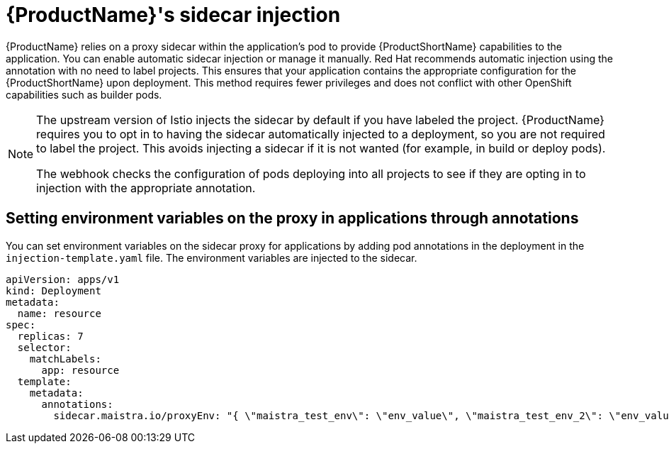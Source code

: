 // Module included in the following assemblies:
//
// * service_mesh/v1x/prepare-to-deploy-applications-ossm.adoc
// * service_mesh/v2x/prepare-to-deploy-applications-ossm.adoc

[id="ossm-sidecar-injection_{context}"]
= {ProductName}'s sidecar injection

{ProductName} relies on a proxy sidecar within the application's pod to provide {ProductShortName} capabilities to the application. You can enable automatic sidecar injection or manage it manually. Red Hat recommends automatic injection using the annotation with no need to label projects. This ensures that your application contains the appropriate configuration for the {ProductShortName} upon deployment. This method requires fewer privileges and does not conflict with other OpenShift capabilities such as builder pods.

[NOTE]
====
The upstream version of Istio injects the sidecar by default if you have labeled the project. {ProductName} requires you to opt in to having the sidecar automatically injected to a deployment, so you are not required to label the project. This avoids injecting a sidecar if it is not wanted (for example, in build or deploy pods).

The webhook checks the configuration of pods deploying into all projects to see if they are opting in to injection with the appropriate annotation.
====

[id="ossm-sidecar-injection-env-var_{context}"]
== Setting environment variables on the proxy in applications through annotations

You can set environment variables on the sidecar proxy for applications by adding pod annotations in the deployment in the `injection-template.yaml` file. The environment variables are injected to the sidecar.

[source,yaml]
----
apiVersion: apps/v1
kind: Deployment
metadata:
  name: resource
spec:
  replicas: 7
  selector:
    matchLabels:
      app: resource
  template:
    metadata:
      annotations:
        sidecar.maistra.io/proxyEnv: "{ \"maistra_test_env\": \"env_value\", \"maistra_test_env_2\": \"env_value_2\" }"
----
